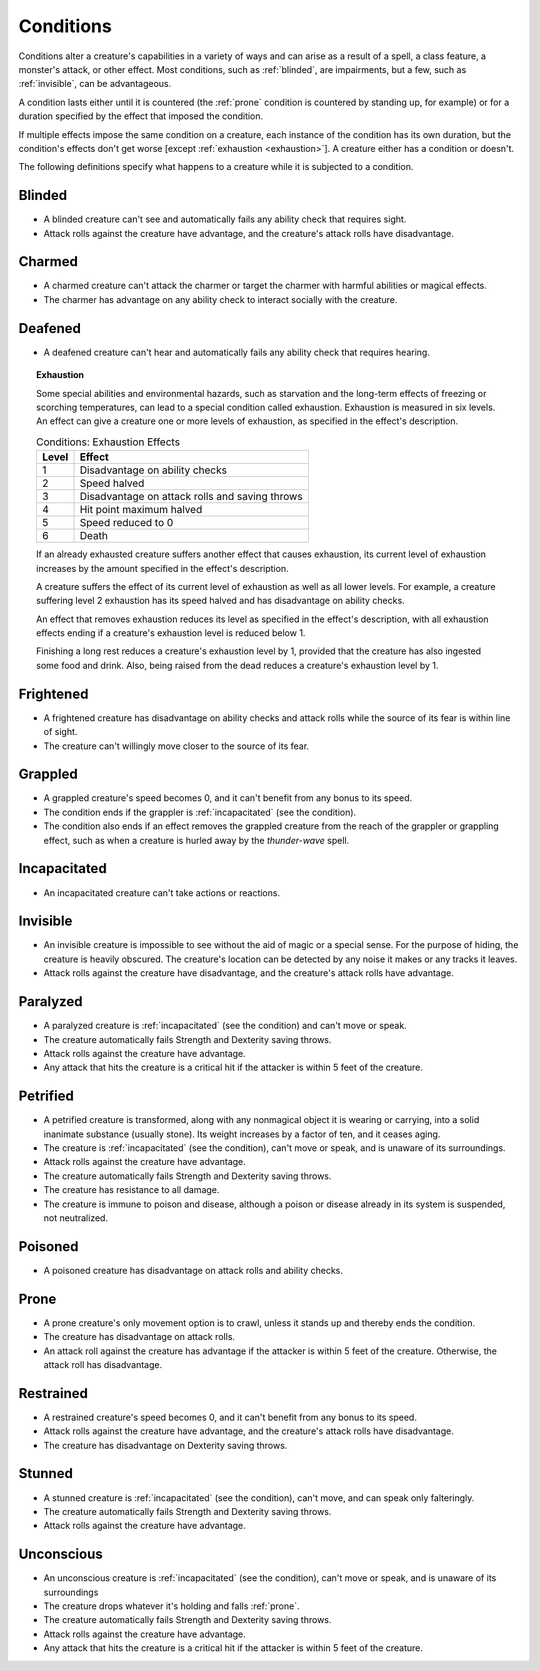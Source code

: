 .. -*- mode: rst; coding: utf-8 -*-

.. Origin: SRD p358 "Appendix PH-A: Conditions"
.. Origin: BR p171 "Appendix A: Conditions"

.. _Conditions:

==========
Conditions
==========


.. https://stackoverflow.com/questions/11984652/bold-italic-in-restructuredtext

.. raw:: html

   <style type="text/css">
     span.bolditalic {
       font-weight: bold;
       font-style: italic;
     }
   </style>

.. role:: bi
   :class: bolditalic


.. index:: ! condition

Conditions alter a creature's capabilities in a variety of ways and can
arise as a result of a spell, a class feature, a monster's attack, or
other effect. Most conditions, such as :ref:`blinded`, are impairments, but a
few, such as :ref:`invisible`, can be advantageous.

.. index::
   double: condition; duration

A condition lasts either until it is countered (the :ref:`prone` condition is
countered by standing up, for example) or for a duration specified by
the effect that imposed the condition.

.. index::
   double: multiple; condition
   double: condition; stacking

If multiple effects impose the same condition on a creature, each
instance of the condition has its own duration, but the condition's
effects don't get worse [except :ref:`exhaustion <exhaustion>`]. A creature either
has a condition or doesn't.

.. index::
   double: condition; definitions

The following definitions specify what happens to a creature while it is
subjected to a condition.


.. _blinded:

Blinded
-------

.. index:: ! blinded
   double: blinded; condition

-  A blinded creature can't see and automatically fails any ability
   check that requires sight.

-  Attack rolls against the creature have advantage, and the creature's
   attack rolls have disadvantage.


.. _charmed:

Charmed
-------

.. index:: ! charmed
   double: charmed; condition

-  A charmed creature can't attack the charmer or target the charmer
   with harmful abilities or magical effects.

-  The charmer has advantage on any ability check to interact socially
   with the creature.


.. _deafened:

Deafened
--------

.. index:: ! deafened
   double: deafened; condition

-  A deafened creature can't hear and automatically fails any ability
   check that requires hearing.


.. _exhaustion:

.. topic:: Exhaustion

  .. index:: ! exhaustion
     triple: exhaustion; special; condition

  Some special abilities and environmental hazards, such as starvation and
  the long-term effects of freezing or scorching temperatures, can lead to
  a special condition called exhaustion. Exhaustion is measured in six
  levels. An effect can give a creature one or more levels of exhaustion,
  as specified in the effect's description.

  .. table:: Conditions: Exhaustion Effects

    +-------+--------------------------------------------------+
    | Level | Effect                                           |
    +=======+==================================================+
    | 1     | Disadvantage on ability checks                   |
    +-------+--------------------------------------------------+
    | 2     | Speed halved                                     |
    +-------+--------------------------------------------------+
    | 3     | Disadvantage on attack rolls and saving throws   |
    +-------+--------------------------------------------------+
    | 4     | Hit point maximum halved                         |
    +-------+--------------------------------------------------+
    | 5     | Speed reduced to 0                               |
    +-------+--------------------------------------------------+
    | 6     | Death                                            |
    +-------+--------------------------------------------------+

  .. index::
     triple: exhaustion; condition; stacking

  If an already exhausted creature suffers another effect that causes
  exhaustion, its current level of exhaustion increases by the amount
  specified in the effect's description.

  A creature suffers the effect of its current level of exhaustion as well
  as all lower levels. For example, a creature suffering level 2
  exhaustion has its speed halved and has disadvantage on ability checks.

  .. index::
     triple: removing; exhaustion; condition

  An effect that removes exhaustion reduces its level as specified in the
  effect's description, with all exhaustion effects ending if a creature's
  exhaustion level is reduced below 1.

  Finishing a long rest reduces a creature's exhaustion level by 1,
  provided that the creature has also ingested some food and drink. Also,
  being raised from the dead reduces a creature's exhaustion level by 1.


.. _frightened:

Frightened
----------

.. index:: ! frightened
   double: frightened; condition

-  A frightened creature has disadvantage on ability checks and attack
   rolls while the source of its fear is within line of sight.

-  The creature can't willingly move closer to the source of its fear.


.. _grappled:

Grappled
--------

.. index:: ! grappled
   double: grappled; condition

-  A grappled creature's speed becomes 0, and it can't benefit from any
   bonus to its speed.

-  The condition ends if the grappler is :ref:`incapacitated` (see the
   condition).

-  The condition also ends if an effect removes the grappled creature
   from the reach of the grappler or grappling effect, such as when a
   creature is hurled away by the *thunder-wave* spell.


.. _incapacitated:

Incapacitated
-------------

-  An incapacitated creature can't take actions or reactions.


.. _invisible:

Invisible
---------

.. index:: ! invisible
   double: invisible; condition

-  An invisible creature is impossible to see without the aid of magic
   or a special sense. For the purpose of hiding, the creature is
   heavily obscured. The creature's location can be detected by any
   noise it makes or any tracks it leaves.

-  Attack rolls against the creature have disadvantage, and the
   creature's attack rolls have advantage.


.. _paralyzed:

Paralyzed
---------

.. index:: ! paralyzed
   double: paralyzed; condition

-  A paralyzed creature is :ref:`incapacitated` (see the condition) and can't
   move or speak.

-  The creature automatically fails Strength and Dexterity saving
   throws.

-  Attack rolls against the creature have advantage.

-  Any attack that hits the creature is a critical hit if the attacker
   is within 5 feet of the creature.


.. _petrified:

Petrified
---------

.. index:: ! petrified
   double: petrified; condition

-  A petrified creature is transformed, along with any nonmagical object
   it is wearing or carrying, into a solid inanimate substance (usually
   stone). Its weight increases by a factor of ten, and it ceases aging.

-  The creature is :ref:`incapacitated` (see the condition), can't move or
   speak, and is unaware of its surroundings.

-  Attack rolls against the creature have advantage.

-  The creature automatically fails Strength and Dexterity saving
   throws.

-  The creature has resistance to all damage.

-  The creature is immune to poison and disease, although a poison or
   disease already in its system is suspended, not neutralized.


.. _poisoned:

Poisoned
--------

.. index:: ! poisoned
   double: poisoned; condition

-  A poisoned creature has disadvantage on attack rolls and ability
   checks.


.. _prone:

Prone
-----

.. index:: ! prone
   double: prone; condition

-  A prone creature's only movement option is to crawl, unless it stands
   up and thereby ends the condition.

-  The creature has disadvantage on attack rolls.

-  An attack roll against the creature has advantage if the attacker is
   within 5 feet of the creature. Otherwise, the attack roll has
   disadvantage.


.. _restrained:

Restrained
----------

.. index:: ! restrained
   double: restrained; condition

-  A restrained creature's speed becomes 0, and it can't benefit from
   any bonus to its speed.

-  Attack rolls against the creature have advantage, and the creature's
   attack rolls have disadvantage.

-  The creature has disadvantage on Dexterity saving throws.


.. _stunned:

Stunned
-------

.. index:: ! stunned
   double: stunned; condition

-  A stunned creature is :ref:`incapacitated` (see the condition), can't move,
   and can speak only falteringly.

-  The creature automatically fails Strength and Dexterity saving
   throws.

-  Attack rolls against the creature have advantage.


.. _unconscious:

Unconscious
-----------

.. index:: ! unconscious
   double: unconscious; condition

-  An unconscious creature is :ref:`incapacitated` (see the condition), can't
   move or speak, and is unaware of its surroundings

-  The creature drops whatever it's holding and falls :ref:`prone`.

-  The creature automatically fails Strength and Dexterity saving
   throws.

-  Attack rolls against the creature have advantage.

-  Any attack that hits the creature is a critical hit if the attacker
   is within 5 feet of the creature.
